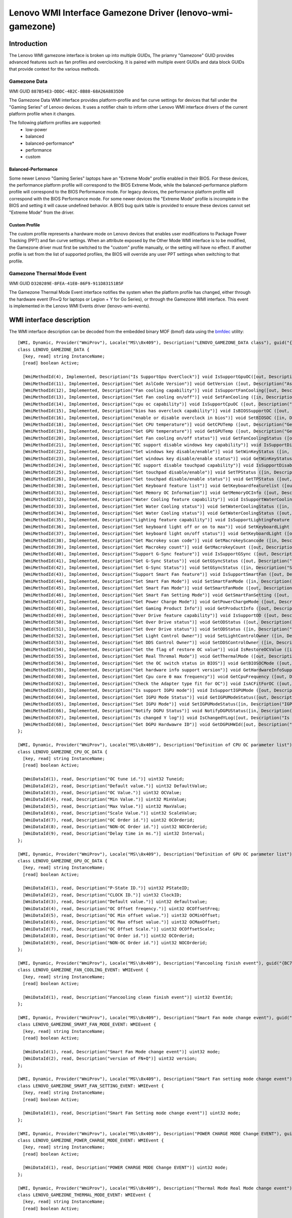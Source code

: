 .. SPDX-License-Identifier: GPL-2.0-or-later

==========================================================
Lenovo WMI Interface Gamezone Driver (lenovo-wmi-gamezone)
==========================================================

Introduction
============
The Lenovo WMI gamezone interface is broken up into multiple GUIDs,
The priamry "Gamezone" GUID provides advanced features such as fan
profiles and overclocking. It is paired with multiple event GUIDs
and data block GUIDs that provide context for the various methods.

Gamezone Data
-------------

WMI GUID ``887B54E3-DDDC-4B2C-8B88-68A26A8835D0``

The Gamezone Data WMI interface provides platform-profile and fan curve
settings for devices that fall under the "Gaming Series" of Lenovo devices.
It uses a notifier chain to inform other Lenovo WMI interface drivers of the
current platform profile when it changes.

The following platform profiles are supported:
 - low-power
 - balanced
 - balanced-performance*
 - performance
 - custom

Balanced-Performance
~~~~~~~~~~~~~~~~~~~~
Some newer Lenovo "Gaming Series" laptops have an "Extreme Mode" profile
enabled in their BIOS. For these devices, the performance platform profile
will correspond to the BIOS Extreme Mode, while the balanced-performance
platform profile will correspond to the BIOS Performance mode. For legacy
devices, the performance platform profile will correspond with the BIOS
Performance mode. For some newer devices the "Extreme Mode" profile is
incomplete in the BIOS and setting it will cause undefined behavior. A
BIOS bug quirk table is provided to ensure these devices cannot set
"Extreme Mode" from the driver.

Custom Profile
~~~~~~~~~~~~~~
The custom profile represents a hardware mode on Lenovo devices that enables
user modifications to Package Power Tracking (PPT) and fan curve settings.
When an attribute exposed by the Other Mode WMI interface is to be modified,
the Gamezone driver must first be switched to the "custom" profile manually,
or the setting will have no effect. If another profile is set from the list
of supported profiles, the BIOS will override any user PPT settings when
switching to that profile.

Gamezone Thermal Mode Event
---------------------------

WMI GUID ``D320289E-8FEA-41E0-86F9-911D83151B5F``

The Gamezone Thermal Mode Event interface notifies the system when the platform
profile has changed, either through the hardware event (Fn+Q for laptops or
Legion + Y for Go Series), or through the Gamezone WMI interface. This event is
implemented in the Lenovo WMI Events driver (lenovo-wmi-events).


WMI interface description
=========================

The WMI interface description can be decoded from the embedded binary MOF (bmof)
data using the `bmfdec <https://github.com/pali/bmfdec>`_ utility:

::

  [WMI, Dynamic, Provider("WmiProv"), Locale("MS\\0x409"), Description("LENOVO_GAMEZONE_DATA class"), guid("{887B54E3-DDDC-4B2C-8B88-68A26A8835D0}")]
  class LENOVO_GAMEZONE_DATA {
    [key, read] string InstanceName;
    [read] boolean Active;

    [WmiMethodId(4), Implemented, Description("Is SupportGpu OverClock")] void IsSupportGpuOC([out, Description("Is SupportGpu OverClock")] uint32 Data);
    [WmiMethodId(11), Implemented, Description("Get AslCode Version")] void GetVersion ([out, Description("AslCode version")] UINT32 Data);
    [WmiMethodId(12), Implemented, Description("Fan cooling capability")] void IsSupportFanCooling([out, Description("Fan cooling capability")] UINT32 Data);
    [WmiMethodId(13), Implemented, Description("Set Fan cooling on/off")] void SetFanCooling ([in, Description("Set Fan cooling on/off")] UINT32 Data);
    [WmiMethodId(14), Implemented, Description("cpu oc capability")] void IsSupportCpuOC ([out, Description("cpu oc capability")] UINT32 Data);
    [WmiMethodId(15), Implemented, Description("bios has overclock capability")] void IsBIOSSupportOC ([out, Description("bios has overclock capability")] UINT32 Data);
    [WmiMethodId(16), Implemented, Description("enable or disable overclock in bios")] void SetBIOSOC ([in, Description("enable or disable overclock in bios")] UINT32 Data);
    [WmiMethodId(18), Implemented, Description("Get CPU temperature")] void GetCPUTemp ([out, Description("Get CPU temperature")] UINT32 Data);
    [WmiMethodId(19), Implemented, Description("Get GPU temperature")] void GetGPUTemp ([out, Description("Get GPU temperature")] UINT32 Data);
    [WmiMethodId(20), Implemented, Description("Get Fan cooling on/off status")] void GetFanCoolingStatus ([out, Description("Get Fan cooling on/off status")] UINT32 Data);
    [WmiMethodId(21), Implemented, Description("EC support disable windows key capability")] void IsSupportDisableWinKey ([out, Description("EC support disable windows key capability")] UINT32 Data);
    [WmiMethodId(22), Implemented, Description("Set windows key disable/enable")] void SetWinKeyStatus ([in, Description("Set windows key disable/enable")] UINT32 Data);
    [WmiMethodId(23), Implemented, Description("Get windows key disable/enable status")] void GetWinKeyStatus ([out, Description("Get windows key disable/enable status")] UINT32 Data);
    [WmiMethodId(24), Implemented, Description("EC support disable touchpad capability")] void IsSupportDisableTP ([out, Description("EC support disable touchpad capability")] UINT32 Data);
    [WmiMethodId(25), Implemented, Description("Set touchpad disable/enable")] void SetTPStatus ([in, Description("Set touchpad disable/enable")] UINT32 Data);
    [WmiMethodId(26), Implemented, Description("Get touchpad disable/enable status")] void GetTPStatus ([out, Description("Get touchpad disable/enable status")] UINT32 Data);
    [WmiMethodId(30), Implemented, Description("Get Keyboard feature list")] void GetKeyboardfeaturelist ([out, Description("Get Keyboard feature list")] UINT32 Data);
    [WmiMethodId(31), Implemented, Description("Get Memory OC Information")] void GetMemoryOCInfo ([out, Description("Get Memory OC Information")] UINT32 Data);
    [WmiMethodId(32), Implemented, Description("Water Cooling feature capability")] void IsSupportWaterCooling ([out, Description("Water Cooling feature capability")] UINT32 Data);
    [WmiMethodId(33), Implemented, Description("Set Water Cooling status")] void SetWaterCoolingStatus ([in, Description("Set Water Cooling status")] UINT32 Data);
    [WmiMethodId(34), Implemented, Description("Get Water Cooling status")] void GetWaterCoolingStatus ([out, Description("Get Water Cooling status")] UINT32 Data);
    [WmiMethodId(35), Implemented, Description("Lighting feature capability")] void IsSupportLightingFeature ([out, Description("Lighting feature capability")] UINT32 Data);
    [WmiMethodId(36), Implemented, Description("Set keyboard light off or on to max")] void SetKeyboardLight ([in, Description("keyboard light off or on switch")] UINT32 Data);
    [WmiMethodId(37), Implemented, Description("Get keyboard light on/off status")] void GetKeyboardLight ([out, Description("Get keyboard light on/off status")] UINT32 Data);
    [WmiMethodId(38), Implemented, Description("Get Macrokey scan code")] void GetMacrokeyScancode ([in, Description("Macrokey index")] UINT32 idx, [out, Description("Scan code")] UINT32 scancode);
    [WmiMethodId(39), Implemented, Description("Get Macrokey count")] void GetMacrokeyCount ([out, Description("Macrokey count")] UINT32 Data);
    [WmiMethodId(40), Implemented, Description("Support G-Sync feature")] void IsSupportGSync ([out, Description("Support G-Sync feature")] UINT32 Data);
    [WmiMethodId(41), Implemented, Description("Get G-Sync Status")] void GetGSyncStatus ([out, Description("Get G-Sync Status")] UINT32 Data);
    [WmiMethodId(42), Implemented, Description("Set G-Sync Status")] void SetGSyncStatus ([in, Description("Set G-Sync Status")] UINT32 Data);
    [WmiMethodId(43), Implemented, Description("Support Smart Fan feature")] void IsSupportSmartFan ([out, Description("Support Smart Fan feature")] UINT32 Data);
    [WmiMethodId(44), Implemented, Description("Set Smart Fan Mode")] void SetSmartFanMode ([in, Description("Set Smart Fan Mode")] UINT32 Data);
    [WmiMethodId(45), Implemented, Description("Get Smart Fan Mode")] void GetSmartFanMode ([out, Description("Get Smart Fan Mode")] UINT32 Data);
    [WmiMethodId(46), Implemented, Description("Get Smart Fan Setting Mode")] void GetSmartFanSetting ([out, Description("Get Smart Setting Mode")] UINT32 Data);
    [WmiMethodId(47), Implemented, Description("Get Power Charge Mode")] void GetPowerChargeMode ([out, Description("Get Power Charge Mode")] UINT32 Data);
    [WmiMethodId(48), Implemented, Description("Get Gaming Product Info")] void GetProductInfo ([out, Description("Get Gaming Product Info")] UINT32 Data);
    [WmiMethodId(49), Implemented, Description("Over Drive feature capability")] void IsSupportOD ([out, Description("Over Drive feature capability")] UINT32 Data);
    [WmiMethodId(50), Implemented, Description("Get Over Drive status")] void GetODStatus ([out, Description("Get Over Drive status")] UINT32 Data);
    [WmiMethodId(51), Implemented, Description("Set Over Drive status")] void SetODStatus ([in, Description("Set Over Drive status")] UINT32 Data);
    [WmiMethodId(52), Implemented, Description("Set Light Control Owner")] void SetLightControlOwner ([in, Description("Set Light Control Owner")] UINT32 Data);
    [WmiMethodId(53), Implemented, Description("Set DDS Control Owner")] void SetDDSControlOwner ([in, Description("Set DDS Control Owner")] UINT32 Data);
    [WmiMethodId(54), Implemented, Description("Get the flag of restore OC value")] void IsRestoreOCValue ([in, Description("Clean this flag")] UINT32 idx, [out, Description("Restore oc value flag")] UINT32 Data);
    [WmiMethodId(55), Implemented, Description("Get Real Thremal Mode")] void GetThermalMode ([out, Description("Real Thremal Mode")] UINT32 Data);
    [WmiMethodId(56), Implemented, Description("Get the OC switch status in BIOS")] void GetBIOSOCMode ([out, Description("OC Mode")] UINT32 Data);
    [WmiMethodId(59), Implemented, Description("Get hardware info support version")] void GetHardwareInfoSupportVersion ([out, Description("version")] UINT32 Data);
    [WmiMethodId(60), Implemented, Description("Get Cpu core 0 max frequency")] void GetCpuFrequency ([out, Description("frequency")] UINT32 Data);
    [WmiMethodId(62), Implemented, Description("Check the Adapter type fit for OC")] void IsACFitForOC ([out, Description("AC check result")] UINT32 Data);
    [WmiMethodId(63), Implemented, Description("Is support IGPU mode")] void IsSupportIGPUMode ([out, Description("IGPU modes")] UINT32 Data);
    [WmiMethodId(64), Implemented, Description("Get IGPU Mode Status")] void GetIGPUModeStatus([out, Description("IGPU Mode Status")] UINT32 Data);
    [WmiMethodId(65), Implemented, Description("Set IGPU Mode")] void SetIGPUModeStatus([in, Description("IGPU Mode")] UINT32 mode, [out, Description("return code")] UINT32 Data);
    [WmiMethodId(66), Implemented, Description("Notify DGPU Status")] void NotifyDGPUStatus([in, Description("DGPU status")] UINT32 status, [out, Description("return code")] UINT32 Data);
    [WmiMethodId(67), Implemented, Description("Is changed Y log")] void IsChangedYLog([out, Description("Is changed Y Log")] UINT32 Data);
    [WmiMethodId(68), Implemented, Description("Get DGPU Hardwawre ID")] void GetDGPUHWId([out, Description("Get DGPU Hardware ID")] string Data);
  };

  [WMI, Dynamic, Provider("WmiProv"), Locale("MS\\0x409"), Description("Definition of CPU OC parameter list"), guid("{B7F3CA0A-ACDC-42D2-9217-77C6C628FBD2}")]
  class LENOVO_GAMEZONE_CPU_OC_DATA {
    [key, read] string InstanceName;
    [read] boolean Active;

    [WmiDataId(1), read, Description("OC tune id.")] uint32 Tuneid;
    [WmiDataId(2), read, Description("Default value.")] uint32 DefaultValue;
    [WmiDataId(3), read, Description("OC Value.")] uint32 OCValue;
    [WmiDataId(4), read, Description("Min Value.")] uint32 MinValue;
    [WmiDataId(5), read, Description("Max Value.")] uint32 MaxValue;
    [WmiDataId(6), read, Description("Scale Value.")] uint32 ScaleValue;
    [WmiDataId(7), read, Description("OC Order id.")] uint32 OCOrderid;
    [WmiDataId(8), read, Description("NON-OC Order id.")] uint32 NOCOrderid;
    [WmiDataId(9), read, Description("Delay time in ms.")] uint32 Interval;
  };

  [WMI, Dynamic, Provider("WmiProv"), Locale("MS\\0x409"), Description("Definition of GPU OC parameter list"), guid("{887B54E2-DDDC-4B2C-8B88-68A26A8835D0}")]
  class LENOVO_GAMEZONE_GPU_OC_DATA {
    [key, read] string InstanceName;
    [read] boolean Active;

    [WmiDataId(1), read, Description("P-State ID.")] uint32 PStateID;
    [WmiDataId(2), read, Description("CLOCK ID.")] uint32 ClockID;
    [WmiDataId(3), read, Description("Default value.")] uint32 defaultvalue;
    [WmiDataId(4), read, Description("OC Offset freqency.")] uint32 OCOffsetFreq;
    [WmiDataId(5), read, Description("OC Min offset value.")] uint32 OCMinOffset;
    [WmiDataId(6), read, Description("OC Max offset value.")] uint32 OCMaxOffset;
    [WmiDataId(7), read, Description("OC Offset Scale.")] uint32 OCOffsetScale;
    [WmiDataId(8), read, Description("OC Order id.")] uint32 OCOrderid;
    [WmiDataId(9), read, Description("NON-OC Order id.")] uint32 NOCOrderid;
  };

  [WMI, Dynamic, Provider("WmiProv"), Locale("MS\\0x409"), Description("Fancooling finish event"), guid("{BC72A435-E8C1-4275-B3E2-D8B8074ABA59}")]
  class LENOVO_GAMEZONE_FAN_COOLING_EVENT: WMIEvent {
    [key, read] string InstanceName;
    [read] boolean Active;

    [WmiDataId(1), read, Description("Fancooling clean finish event")] uint32 EventId;
  };

  [WMI, Dynamic, Provider("WmiProv"), Locale("MS\\0x409"), Description("Smart Fan mode change event"), guid("{D320289E-8FEA-41E0-86F9-611D83151B5F}")]
  class LENOVO_GAMEZONE_SMART_FAN_MODE_EVENT: WMIEvent {
    [key, read] string InstanceName;
    [read] boolean Active;

    [WmiDataId(1), read, Description("Smart Fan Mode change event")] uint32 mode;
    [WmiDataId(2), read, Description("version of FN+Q")] uint32 version;
  };

  [WMI, Dynamic, Provider("WmiProv"), Locale("MS\\0x409"), Description("Smart Fan setting mode change event"), guid("{D320289E-8FEA-41E1-86F9-611D83151B5F}")]
  class LENOVO_GAMEZONE_SMART_FAN_SETTING_EVENT: WMIEvent {
    [key, read] string InstanceName;
    [read] boolean Active;

    [WmiDataId(1), read, Description("Smart Fan Setting mode change event")] uint32 mode;
  };

  [WMI, Dynamic, Provider("WmiProv"), Locale("MS\\0x409"), Description("POWER CHARGE MODE Change EVENT"), guid("{D320289E-8FEA-41E0-86F9-711D83151B5F}")]
  class LENOVO_GAMEZONE_POWER_CHARGE_MODE_EVENT: WMIEvent {
    [key, read] string InstanceName;
    [read] boolean Active;

    [WmiDataId(1), read, Description("POWER CHARGE MODE Change EVENT")] uint32 mode;
  };

  [WMI, Dynamic, Provider("WmiProv"), Locale("MS\\0x409"), Description("Thermal Mode Real Mode change event"), guid("{D320289E-8FEA-41E0-86F9-911D83151B5F}")]
  class LENOVO_GAMEZONE_THERMAL_MODE_EVENT: WMIEvent {
    [key, read] string InstanceName;
    [read] boolean Active;

    [WmiDataId(1), read, Description("Thermal Mode Real Mode")] uint32 mode;
  };

